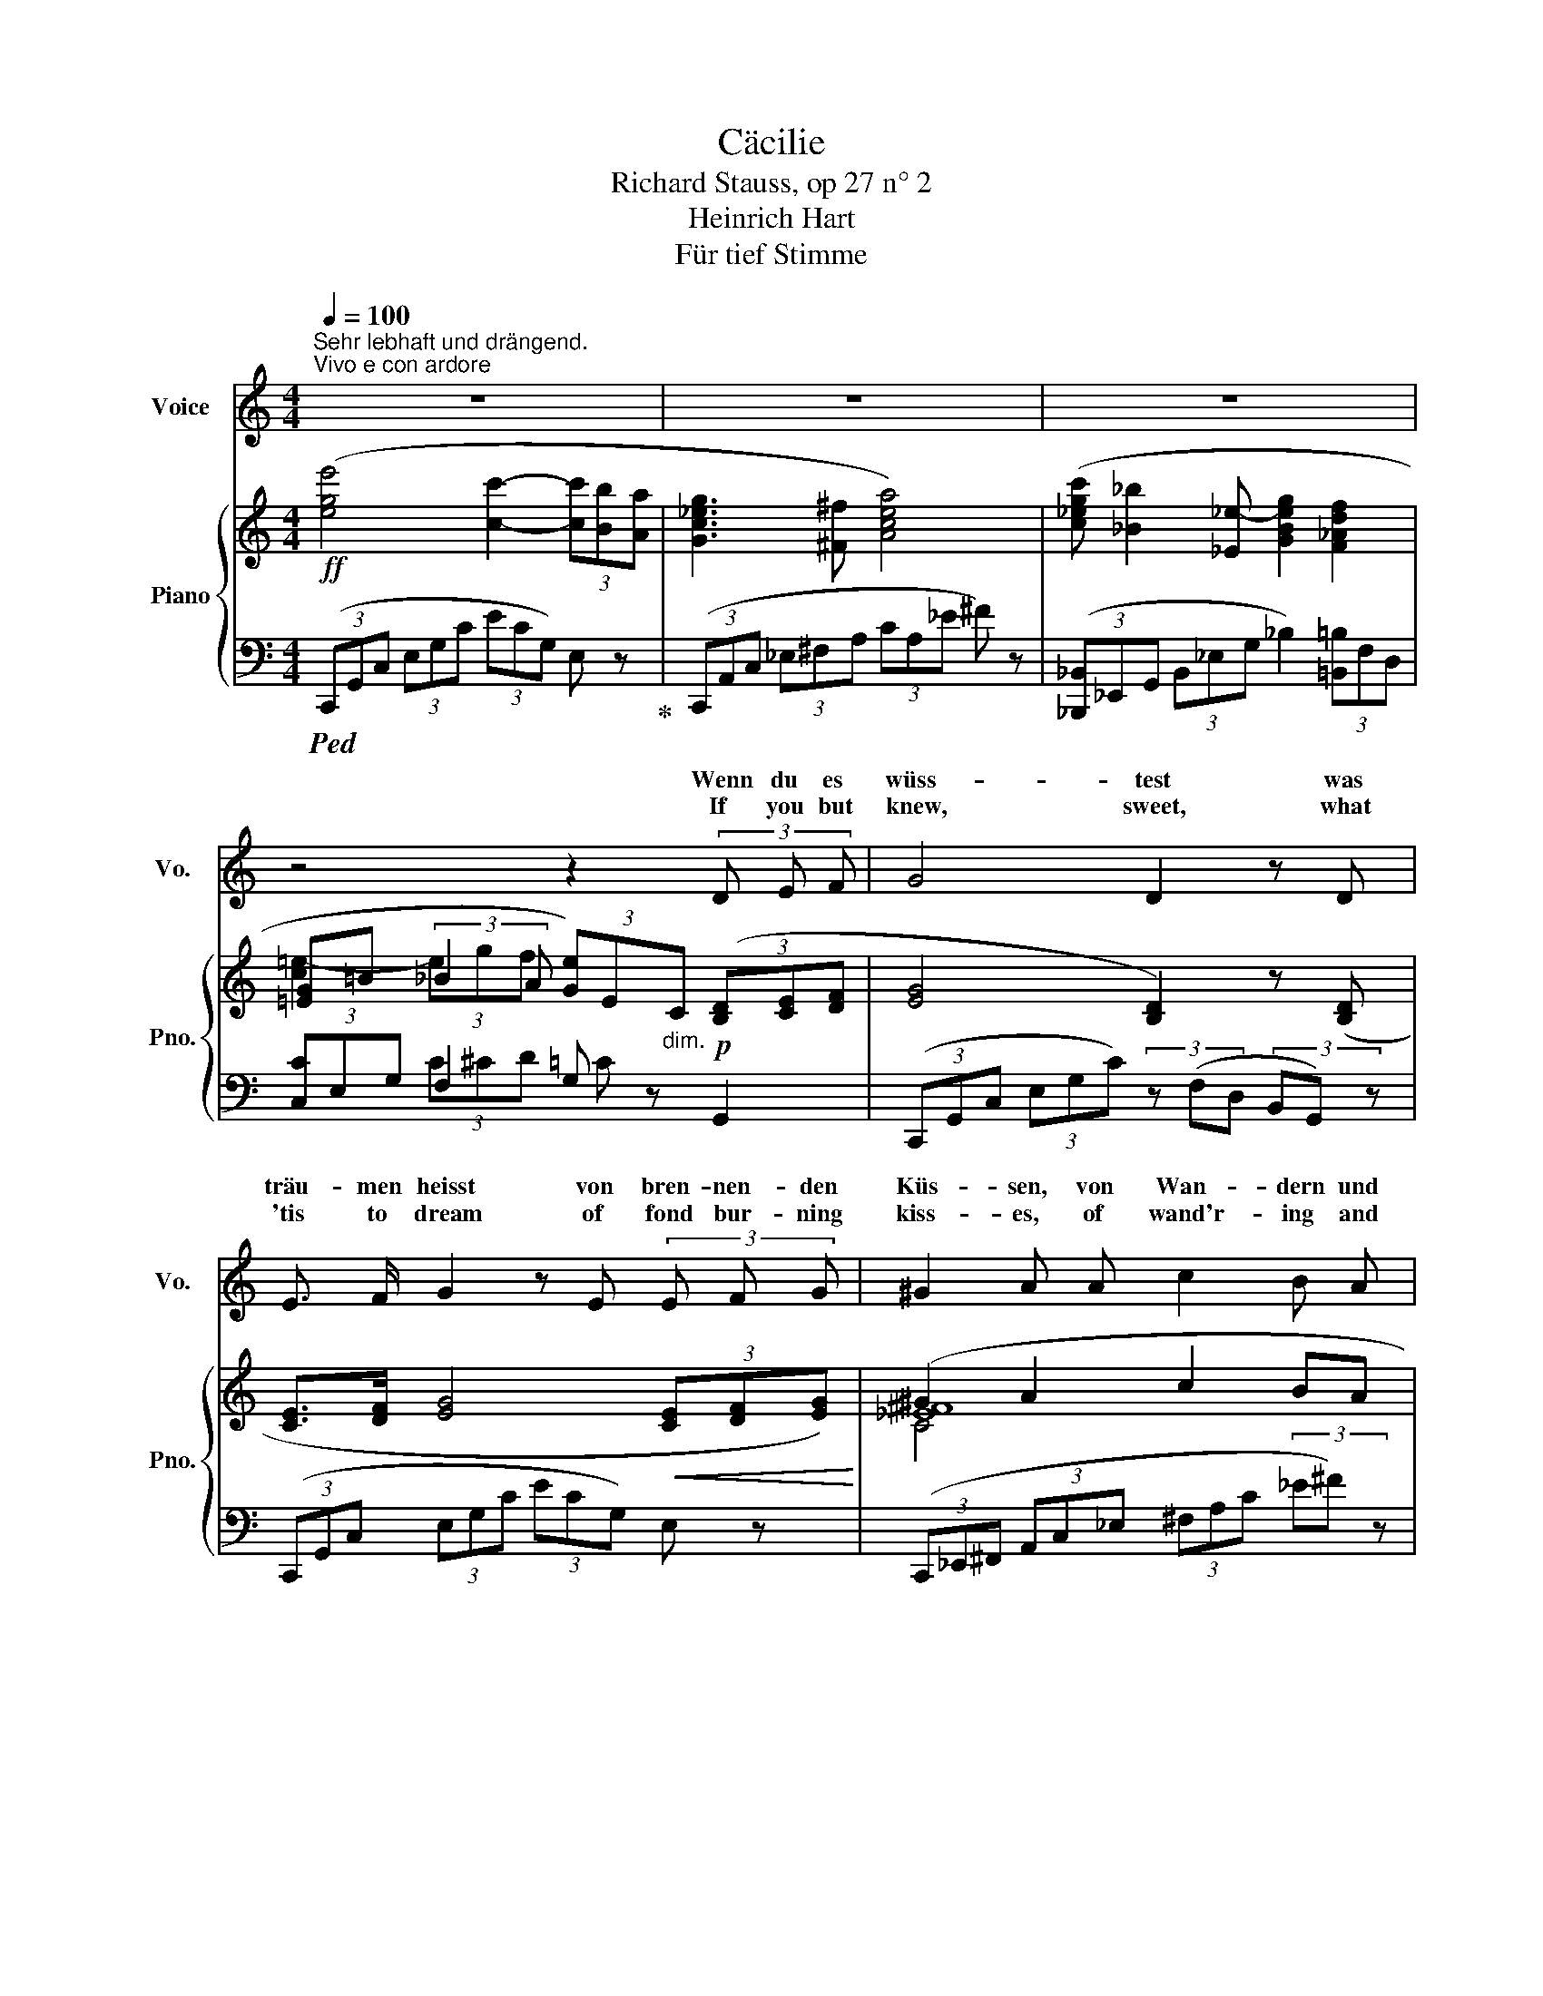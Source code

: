 X:1
T:Cäcilie
T:Richard Stauss, op 27 n° 2
T:Heinrich Hart
T:Für tief Stimme
%%score ( 1 2 ) { ( 3 5 7 ) | ( 4 6 8 ) }
L:1/8
Q:1/4=100
M:4/4
K:C
V:1 treble nm="Voice" snm="Vo."
V:2 treble 
V:3 treble nm="Piano" snm="Pno."
V:5 treble 
V:7 treble 
V:4 bass 
V:6 bass 
V:8 bass 
V:1
"^Sehr lebhaft und drängend.""^Vivo e con ardore" z8 | z8 | z8 | z4 z2 (3D E F | G4 D2 z D | %5
w: |||Wenn du es|wüss- test was|
w: |||If you but|knew, sweet, what|
 E3/2 F/ G2 z E (3E F G | ^G2 A A c2 B A | A4 G G G G | c4 c4 | B3 d d2 E2 | z E _B4 A G | %11
w: träu- men heisst von bren- nen- den|Küs- sen, von Wan- dern und|ru- hen mit der Ge-|lieb- ten|Aug' in Au- ge|und ko- send und|
w: 'tis to dream of fond bur- ning|kiss- es, of wand'r- ing and|rest- ing with the be-|lov'd one;|gaz- ing fond- ly|car- ess- ing and|
 E4 F2 z2 | z2 (3A B c c2 D2 | z B d4 G F | E4 z4 | z2 (3C D _E G2 ^F2 | z _B _G4 F2 | _E4 z2 E2 | %18
w: plau- dernd|wenn du es wüss- test,|du neig- test dein|Herz!|Wenn du es wüss- test|was ban- gen|heisst in|
w: whisp'r- ring|could I but tell you,|your heart would as-|sent.|If you but knew, sweet,|the ang- guish|* through|
 _G2 G F F2 _E2 | z _E _B4 _A B | =G6 G2 | ^G6 G2 | ^G2 ^F2 =A2 G2 | ^G2 =G G _B2 _E _D | _D4 C4 | %25
w: ein- sa- men Näch- ten|und schau- ert vom|Sturm, da|Nie- mand|trö- stet mil- den|Mun- des die kampf- mü- de|See- le|
w: nights long and lone- ly|and rocked by the|storm when|none is|near to soothe and|com- fort the strife wea- ry|spir- it,|
 z2 (3C F G _B2 _A2 | z c _e4 _A G | F4 z4 | z8 | z8 | z2 (3^F G A c2 _E2 | z _B _e6- | %32
w: wenn du es wüss- test,|du kä- mest zu|mir.|||Wenn du es wüss- test,|was le-|
w: could I but tell you,|you'd come, sweet, to|me.|||If you but knew sweet,|what liv-|
 e2 d2 _d3 (_E | c4 c3 c | c4 _B4 | _d2 d3 d d2 | _d4 c4) | z _E E4 F G | _A8 | c3 _B B2 _A2 | %40
w: * ben heisst um-|haucht von der|Gott- heit|welt- scha- fen- dem|A- them|zu schwe- ben em-|por|licht- ge- tra- gen|
w: * ing is *|crea- tive *|breath of|God, Lord * and|Ma- ker|to hov- er up-|borne|dove- like pin- ions|
 z2 _A2 c2 _d _e | f8- | f4 z4 | z8 | z2 A2 B2 c2 | c4 G2 z2 | z2 (3^F G A d2 c2 | z2 c2 (c4- | %48
w: zu se- li- gen|Höh'n|_||wenn du es|wüss- test,|wenn du es wüss- test,|du leb-|
w: to re- gions of|light|_||If you but|knew it|could I but tell you,|you'd dwell,|
 c4 e4- | e4 g4- | g2) A2 z2 d2 | c6 z2 | z8 | z8 | z8 | !fermata!z8 |] %56
w: ||* test mit|mir!|||||
w: _ _||* sweet, with|me.|||||
V:2
 x8 | x8 | x8 | x8 | x8 | x8 | x8 | x8 | x8 | x8 | x8 | x8 | x8 | x8 | x8 | x8 | x6 F F | %17
w: |||||||||||||||||
w: ||||||||||||||||* of|
 _E3 E x4 | x8 | x8 | x8 | x8 | x8 | x8 | x8 | x8 | x8 | x8 | x8 | x8 | x8 | x8 | x4 _d2 _E _D | %33
w: ||||||||||||||||
w: wak- ing|||||||||||||||* in the|
 x4 c4 | x8 | x2 _d4 x2 | x8 | x8 | _A6 A2 | x8 | x8 | x8 | x8 | x8 | x8 | x8 | x8 | x8 | x8 | x8 | %50
w: |||||||||||||||||
w: |||||* on||||||||||||
 x8 | x8 | x8 | x8 | x8 | x8 |] %56
w: ||||||
w: ||||||
V:3
!ff! ([ege']4 [cc']2- (3[cc'][Bb][Aa] | [Gc_eg]3 [^F^f] [Acea]4) | %2
 ([c_egc'] [_B_b]2 [_E_e-] [GBeg]2 [F_Adf]2 | %3
 [=EG]=B (3:2:2_B2 A (3[Ge])E"_dim."C (3([B,D][CE][DF] | [EG]4 [B,D]2) z ([B,D] | %5
 [CE]>[DF] [EG]4!<(! (3[CE][DF][EG])!<)! | (^G2 A2 c2 BA | A4!p! G4) | (c6 Bc | d3 B E2 A2) | %10
 ([Ec]2 [D_B]4 [CA][_B,G] | [G,_B,^CE]4 (3[F,A,DF])(DE (3FA=c | (([EA-ce]4 (3[DAcd])))(AB (3cba | %13
!f! [FGBg]4) (d2 [EG][DF]) |!f! ([ege']4 [cc']2- (3[cc'][Bb][Aa] | [Gc_eg]3 [^F^f] [Acea]4) | %16
"_dim." (3[_B_g_b]_eB (3_G_E_B,- (3B,=B,C- (3C^CD | ([_G,-_E]4 (3G,_A,=A, (3_B,DE) | %18
 [_A,D]4 (3([_G,_B,]A,=A, (3B,D_E) | ([_G_B]6!<(! [F_A][_EB]!<)! | %20
 [_B,-_D=G]4) (3(B,!>(!_C=C (3_D_FG)!>)! | (([^G,E^G]4 (3G,)(A,^A, (3=B,EG)) | (^G2 ^F2 A3 G) | %23
 (3:2:2(^G2 =G (3^C^A,^G, _B,4 | [=F,_B,_D]4 (3[E,B,C])(G,=B, (3CEG | [CF_Ac]4) (3z (CE (3G_Ac) | %26
 ([_E_Ac_e]6 [FA][EG] | [_B,DF]4) (3z (F,A, (3B,DF | _B)d!f! ([_Af]4 [G_B][F_A]) | %29
!ff! ([G_Bg]4 [_E_e]2- (3[Ee][Dd][Cc] | _B3 A c4) | ([_Bg_b]4 [G_e-g-]2 (3[eg][df][cg] | %32
 [G_B_e]4) (3z"_dim." (_EF (3G_A_B) | c8 | (!arpeggio!c4 _B4) | (!arpeggio!_d4 d4 | (_d4 c4)) | %37
 x8 | x8 | x8 | x4 [CAc]2 [_DB_d][Ec_e] | f8 | [df]2 ([F_df]4 [^F=d^f]2) | %43
!f! ([Gceg]4 [ce-]2 (3edc | [B_e^fb]4) [Aefa]4 | ([Gc=eg]4 [ce-]2"_cresc." (3edc | %46
 (([d^f-a-d']4 [cfac']4))) |!ff! ([egc'e']4 [c-egc'-]2 (3[cc'][Bb][Aa] | [Geg]4 [Ece-]2 (3ecA | %49
 [EG]2) (6:4:6G,/C/E/G/c/e/ ([eg]4- | [eg]2 [CEA]4 [G,B,DG]2) | [E,G,CE]2 x2 E2 (3([B,D][CE][DF] | %52
 [EG]4) G2 (3[B,D][CE][DF] | x8 | E/G/c/e/ [Gg]2 [cc']2 z!ff! !>![ege'] | !fermata![E,C]8 |] %56
V:4
!ped! (3(C,,G,,C, (3E,G,C (3ECG,) E, z!ped-up! | (3(C,,A,,C, (3_E,^F,A, (3CA,_E ^F) z | %2
 (3([_B,,,_B,,]_E,,G,, (3B,,_E,G, _B,2) (3[=B,,=B,]F,D, | (3[C,C]E,G, F,2 G, z!p! G,,2 | %4
 (3(C,,G,,C, (3E,G,C) (3z (F,D, (3B,,G,,) z | (3(C,,G,,C, (3E,G,C (3ECG,) E, z | %6
 (3(C,,_E,,^F,, (3A,,C,_E, (3^F,A,C (3_E^F) z | (3(B,,,D,,G,, (3B,,D,G, B,2 ^A,2) | C4- CB, A,2 | %9
 (3(^G,,,E,,^G,, (3B,,D,E, ^G,2 A,2) | (3(C,,A,,C, (3E,G,C"^r. H." (3E)(^C,,G,, (3_B,,^C,E,) | %11
 (3z (D,,,D,,"^cresc." (3G,,_B,,^C, D,4) | (3([F,,,F,,]C,,F,, (3A,,C,D, (3E,F,G, (3A,B,C) | %13
 (3(DG,A, (3B,CD) z2 G,,2 | (3(C,,G,,C, (3E,G,C (3ECG,) E, z | %15
 (3(C,,A,,C, (3_E,^F,G, (3CA,_E ^F) z | _B,,4- B,,4 |!p! (3(_E,,=E,,F,, (3_G,,_A,,=A,, _B,,4) | %18
 (_C,4 _B,,4) | z2 (_A,,/_G,,/F,,/D,,/ _E,,/F,,/G,,/A,,/ _B,,/C,/D,/_E,/ | %20
"_on score above tr is a b\ndon't know the  meaning" T_F,3 _E,/_D,/ =F,4) | %21
!pp! (3(=E,,^F,,^^F,, (3^G,,A,,^A,, =B,,4) | C,4 (^C,2 ^D,2 | E,2) z2 E,4 | %24
 (3:2:2(G,,2 _A,,"^cresc." (3=A,,_B,,=B,, C,2) z2 | (3([_A,,,_A,,]_B,,=B,,"^cresc." (3C,D,E, F,4) | %26
 (3([F,,,F,,]_A,,=B,, C,F,G, _A,=B,C) | (3([_B,,,B,,]F,,A,, (3B,,D,F, _A,4) | %28
 z2 (3(_B,,,F,,_B,, (3D,F,_B, D) z | (3([_E,,,_E,,]_B,,,E,, (3G,,_B,,_E, (3G,_A,=A,) _B, z | %30
 (3([_E,,,_E,,]^F,,A,, (3C,_E,^F, (3A,F,E, C,) z | %31
 (3([_E,,,_E,,]_B,,,E,, (3G,,_B,,_E, (3G,_A,=A, (3_B,=B,C | (3_D) z _E,, (3_B,,_E,G, [_B,D]4 | %33
!p! (_A,,,/_E,,/_A,,/C,/ _E,/_A,/[I:staff -1]C/E/ A/E/C/[I:staff +1]A,/ E,/C,/A,,/) z/ | %34
!p! (_A,,,/_A,,/_D,/F,/ _A,/C/[I:staff -1]_D/F/ B/F/D/_B,/[I:staff +1] A,/F,/D,/A,,/) | %35
 (_A,,,/_A,,/_D,/F,/ _A,/=C/[I:staff -1]D/F/ _B/G/_E/[I:staff +1]_B,/ G,/_E,/_B,,/) z/ | %36
 _A,,,/_E,,/_A,,/_E,/ z/[I:staff -1] (_D/E/A/ c/_A/E/C/[I:staff +1] _A,/E,/C,/A,,/) | %37
!pp! (G,,,/G,,/C,/_E,/ _A,/[I:staff -1]C/_E/_A/ c/A/E/C/[I:staff +1] A,/E,/C,/G,,/) | %38
"^cresc." (F,,,/F,,/C,/F,/ _A,/[I:staff -1]C/F/_A/ c/A/F/C/[I:staff +1] A,/F,/C,/F,,/) | %39
 (_E,,,/_E,,/_E,/_G,/ _A,/[I:staff -1]C/_G/_A/ c/A/G/C/[I:staff +1] A,/G,/E,/_A,,/) | %40
 _A,,,/_A,,/_E,/_G,/ _A,/[I:staff -1]C/_E/_A/[I:staff +1] x4 | %41
 _D,,/_A,,/_D,/F,/ _A,/[I:staff -1]F/A/d/ f/d/A/F/[I:staff +1] _D/A,/F,/D,/ | %42
 [_A,,,_A,,]2 (_D4 =D2) | ([G,,,G,,]C,,/G,,/ C,/E,/G,/C/ E2- (3EDC) | [G,C_E^F]8 | %45
 ([G,,,G,,]C,,/G,,/ C,/E,/G,/C/ E2- (3EDC) | [A,C^F]8 | (3([G,,,G,,]C,E, (3G,CE (3GEC (3G,E,C,) | %48
 (3(G,,G,,,G,, (3C,E,G, (3CG,C (3ECA,) | G,/G,,/C,/E,/ x2 z2 G2- | G2 ^F,4 [G,,=F,]2 | %51
 [C,,C,]C,,/G,,/ C,/"^dim."[I:staff -1]E,/G,/C/[I:staff +1] x2 [G,,-F,]2 | %52
 [G,,E,]/C,,/G,,/C,/ E,/[I:staff -1]G,/C/E/[I:staff +1] x2 [G,,F,]2 | %53
 [C,,G,,C,E,]C,,/G,,/ C,/E,/[I:staff -1]G,/C/[I:staff +1] (3z C,,G,, C,/E,/[I:staff -1]G,/C/ | %54
[I:staff +1] z2 ([E,C]2 [G,E]2) z[K:treble] !>![CGc] |[K:bass] !fermata![C,,G,,C,]8 |] %56
V:5
 x8 | x8 | x8 | [c=e-]2 (3egf x4 | x8 | x8 | [_E^F]8 | D4 G2 ^F2 | =F2 EF A2 GF | E4 D2 C2 | x8 | %11
 x8 | x8 | x4 (3BGF B,2 | x8 | x8 | x2 _G4 F2 | x8 | _G3 F F2 x2 | x8 | x8 | x8 | [=A,^D]4 E4 | %23
 [^A,^C]2 x2 =G,3 ^F, | x8 | x8 | x8 | x8 | x8 | x8 | [_E^F]4 C4 | x8 | x8 | [C_E_A]2 x6 | %34
 !arpeggio![CF_A]2 x6 | !arpeggio![_DF_A]2 x6 | [_D_E_A]2 x6 | x8 | x8 | x8 | x8 | %41
 [F_A_d]2 x4 !>![df]2- | x4 c4 | x8 | x8 | x8 | x8 | x8 | x8 | x8 | x8 | x8 | G,2 x4 G,2- | %53
 [EG]2 x2"^cresc." E x3 | x8 | x8 |] %56
V:6
 x8 | x8 | x8 | x2 (3C^CD =C x3 | x8 | x8 | x8 | x4 B,4 | =A,3 G, F,4 | x8 | x8 | x8 | x8 | x8 | %14
 x8 | x8 | x4 (_B,>A, _A,>G,) | x8 | x8 | x8 | x8 | x8 | x8 | x4 =F,,3 ^F,, | G,,4- G,,2 x2 | x8 | %26
 x8 | x8 | x8 | x8 | x8 | x8 | x8 | x8 | x8 | x8 | x2 _A, x5 | x8 | x8 | x8 | x8 | x8 | x2 _A,6 | %43
 x8 | x8 | x8 | (D6 _E2) | x8 | x8 | x8 | x8 | x8 | x8 | x8 | x7[K:treble] x |[K:bass] x8 |] %56
V:7
 x8 | x8 | x8 | x8 | x8 | x8 | C4 x4 | x8 | x8 | x8 | x8 | x8 | x8 | x8 | x8 | x8 | x8 | x8 | x8 | %19
 x8 | x8 | x8 | x4 A,2 =B,2 | x8 | x8 | x8 | x8 | x8 | x8 | x8 | _B,3 A, x4 | x8 | x8 | x8 | x8 | %35
 x8 | x8 | x8 | x8 | x8 | x8 | x8 | x8 | x8 | x8 | x8 | x8 | x8 | x8 | x8 | x8 | x6 G,2- | x8 | %53
 G,2 x6 | x8 | x8 |] %56
V:8
 x8 | x8 | x8 | x8 | x8 | x8 | x8 | x8 | x8 | x8 | x8 | x8 | x8 | x8 | x8 | x8 | x8 | x8 | x8 | %19
 x8 | x8 | x8 | x8 | x8 | x8 | x8 | x8 | x8 | x8 | x8 | x8 | x8 | x8 | x8 | x8 | x8 | x8 | x8 | %38
 x8 | x8 | x8 | x8 | x4 C4 | x8 | x8 | x8 | x8 | x8 | x8 | x8 | x8 | x8 | x8 | x8 | %54
 x7[K:treble] x |[K:bass] x8 |] %56

